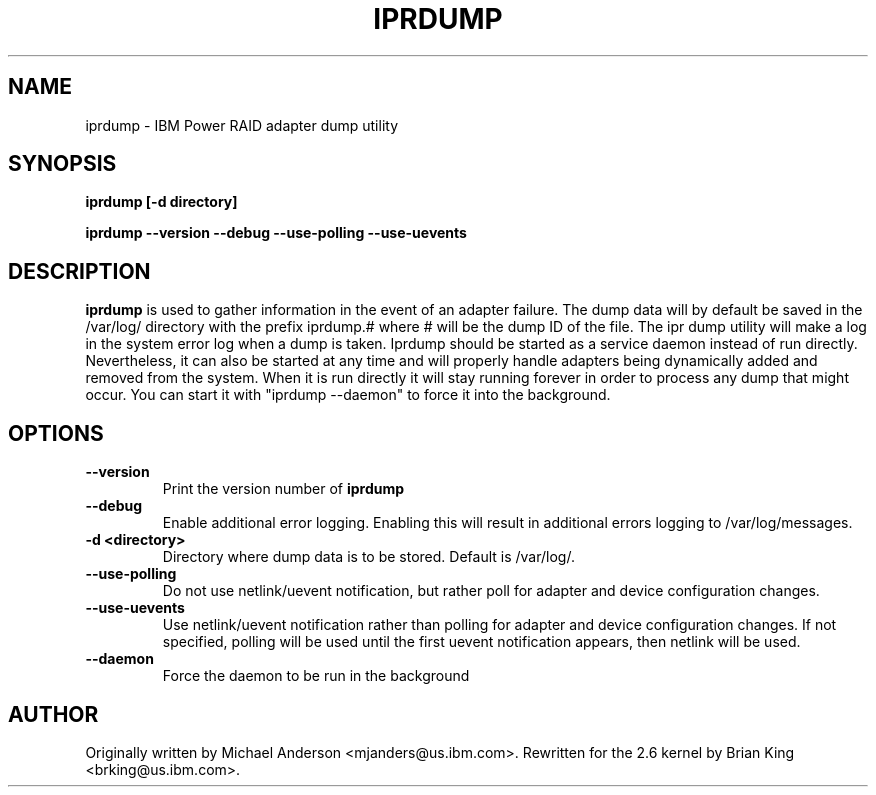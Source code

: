 .\" (C) Copyright 2000, 2004
.\" International Business Machines Corporation and others.
.\" All Rights Reserved. This program and the accompanying
.\" materials are made available under the terms of the
.\" Common Public License v1.0 which accompanies this distribution.
.TH IPRDUMP 8 "February 2005"
.SH NAME
iprdump - IBM Power RAID adapter dump utility
.SH SYNOPSIS
.B "iprdump [-d directory]"
.sp
.BI "iprdump --version --debug --use-polling --use-uevents"
.SH DESCRIPTION
.B iprdump
is used to gather information in the event of an adapter failure.
The dump data will by default be saved in the /var/log/ directory with the
prefix iprdump.# where # will be the dump ID of the file. The ipr dump
utility will make a log in the system error log when a dump is taken. 
Iprdump should be started as a service daemon instead of run directly. Nevertheless, 
it can also be started at any time and will properly handle adapters being 
dynamically added and removed from the system. When it is run directly it will 
stay running forever in order to process any dump that might occur. You can 
start it with "iprdump --daemon" to force it into the background.
.SH OPTIONS
.TP
.B \-\-version
Print the version number of
.B iprdump
.TP
.B \-\-debug
Enable additional error logging. Enabling this will result in additional 
errors logging to /var/log/messages.
.TP
.B \-d <directory>
Directory where dump data is to be stored.  Default is /var/log/.
.TP
.B \-\-use-polling
Do not use netlink/uevent notification, but rather poll for adapter and
device configuration changes.
.TP
.B \-\-use-uevents
Use netlink/uevent notification rather than polling for adapter and
device configuration changes. If not specified, polling will be used
until the first uevent notification appears, then netlink will be used.
.TP
.B \-\-daemon
Force the daemon to be run in the background
.SH AUTHOR
Originally written by Michael Anderson <mjanders@us.ibm.com>. Rewritten
for the 2.6 kernel by Brian King <brking@us.ibm.com>.

